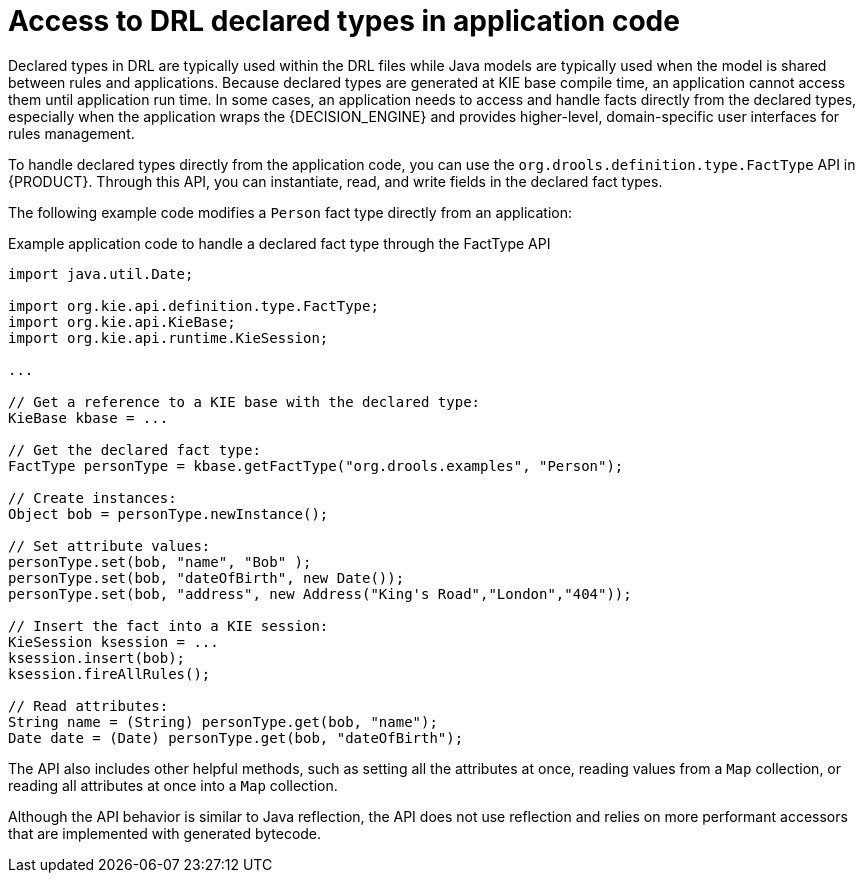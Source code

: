 [id='drl-declarations-access-con_{context}']
= Access to DRL declared types in application code

Declared types in DRL are typically used within the DRL files while Java models are typically used when the model is shared between rules and applications. Because declared types are generated at KIE base compile time, an application cannot access them until application run time. In some cases, an application needs to access and handle facts directly from the declared types, especially when the application wraps the {DECISION_ENGINE} and provides higher-level, domain-specific user interfaces for rules management.

To handle declared types directly from the application code, you can use the `org.drools.definition.type.FactType` API in {PRODUCT}. Through this API, you can instantiate, read, and write fields in the declared fact types.

The following example code modifies a `Person` fact type directly from an application:

.Example application code to handle a declared fact type through the FactType API
[source,java]
----
import java.util.Date;

import org.kie.api.definition.type.FactType;
import org.kie.api.KieBase;
import org.kie.api.runtime.KieSession;

...

// Get a reference to a KIE base with the declared type:
KieBase kbase = ...

// Get the declared fact type:
FactType personType = kbase.getFactType("org.drools.examples", "Person");

// Create instances:
Object bob = personType.newInstance();

// Set attribute values:
personType.set(bob, "name", "Bob" );
personType.set(bob, "dateOfBirth", new Date());
personType.set(bob, "address", new Address("King's Road","London","404"));

// Insert the fact into a KIE session:
KieSession ksession = ...
ksession.insert(bob);
ksession.fireAllRules();

// Read attributes:
String name = (String) personType.get(bob, "name");
Date date = (Date) personType.get(bob, "dateOfBirth");
----

The API also includes other helpful methods, such as setting all the attributes at once, reading values from a `Map` collection, or reading all attributes at once into a `Map` collection.

Although the API behavior is similar to Java reflection, the API does not use reflection and relies on more performant accessors that are implemented with generated bytecode.
